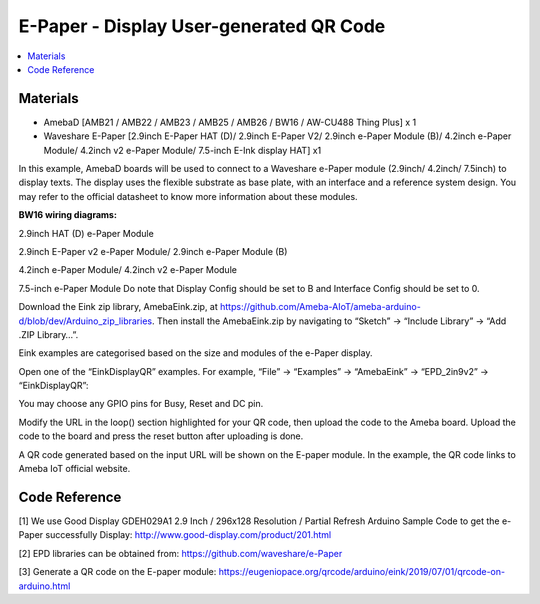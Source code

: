 E-Paper - Display User-generated QR Code
=========================================

.. contents::
  :local:
  :depth: 2

Materials
---------
- AmebaD [AMB21 / AMB22 / AMB23 / AMB25 / AMB26 / BW16 / AW-CU488 Thing Plus] x 1

- Waveshare E-Paper [2.9inch E-Paper HAT (D)/ 2.9inch E-Paper V2/ 2.9inch e-Paper Module (B)/ 4.2inch e-Paper Module/ 4.2inch v2 e-Paper Module/ 7.5-inch E-Ink display HAT] x1

In this example, AmebaD boards will be used to connect to a Waveshare e-Paper module (2.9inch/ 4.2inch/ 7.5inch) to display texts. The display uses the flexible substrate as base plate, with an interface and a reference system design. You may refer to the official datasheet to know more information about these modules.

**BW16 wiring diagrams:**

2.9inch HAT (D) e-Paper Module

|image03|

2.9inch E-Paper v2 e-Paper Module/ 2.9inch e-Paper Module (B)

|image03v2| 

4.2inch e-Paper Module/ 4.2inch v2 e-Paper Module

|image10|

7.5-inch e-Paper Module
Do note that Display Config should be set to B and Interface Config should be set to 0.

|image17|

Download the Eink zip library, AmebaEink.zip, at https://github.com/Ameba-AIoT/ameba-arduino-d/blob/dev/Arduino_zip_libraries. Then install the AmebaEink.zip by navigating to “Sketch” -> “Include Library” -> “Add .ZIP Library…”.

Eink examples are categorised based on the size and modules of the e-Paper display.

|image22|

Open one of the “EinkDisplayQR” examples. For example, “File” → “Examples” → “AmebaEink” → “EPD_2in9v2” → “EinkDisplayQR”:

|image23|

You may choose any GPIO pins for Busy, Reset and DC pin.

|image24|

Modify the URL in the loop() section highlighted for your QR code, then upload the code to the Ameba board. Upload the code to the board and press the reset button after uploading is done.

A QR code generated based on the input URL will be shown on the E-paper module. In the example, the QR code links to Ameba IoT official website.

|image25|

|image26|

Code Reference
---------------

[1] We use Good Display GDEH029A1 2.9 Inch / 296x128 Resolution / Partial Refresh Arduino Sample Code to get the e-Paper successfully Display:
http://www.good-display.com/product/201.html

[2] EPD libraries can be obtained from:
https://github.com/waveshare/e-Paper

[3] Generate a QR code on the E-paper module:
https://eugeniopace.org/qrcode/arduino/eink/2019/07/01/qrcode-on-arduino.html


.. |image03| image:: ../../../../_static/amebad/Example_Guides/E-Paper/Epaper_Display_user_generated_QR_code/image03.png
   :width:  945 px
   :height:  390 px

.. |image03v2| image:: ../../../../_static/amebad/Example_Guides/E-Paper/Epaper_Display_user_generated_QR_code/image03v2.png
   :width:  889 px
   :height:  391 px

.. |image10| image:: ../../../../_static/amebad/Example_Guides/E-Paper/Epaper_Display_user_generated_QR_code/image10.png
   :width:  678 px
   :height:  375 px

.. |image17| image:: ../../../../_static/amebad/Example_Guides/E-Paper/Epaper_Display_user_generated_QR_code/image17.png
   :width:  544 px
   :height:  832 px

.. |image22| image:: ../../../../_static/amebad/Example_Guides/E-Paper/Epaper_Display_user_generated_QR_code/image22.png
   :width:  768 px
   :height:  832 px

.. |image23| image:: ../../../../_static/amebad/Example_Guides/E-Paper/Epaper_Display_user_generated_QR_code/image23.png
   :width:  768 px
   :height:  832 px

.. |image24| image:: ../../../../_static/amebad/Example_Guides/E-Paper/Epaper_Display_user_generated_QR_code/image24.png
   :width:  768 px
   :height:  832 px

.. |image25| image:: ../../../../_static/amebad/Example_Guides/E-Paper/Epaper_Display_user_generated_QR_code/image25.png
   :width:  768 px
   :height:  832 px

.. |image26| image:: ../../../../_static/amebad/Example_Guides/E-Paper/Epaper_Display_user_generated_QR_code/image26.png
   :width:  590 px
   :height:  788 px
